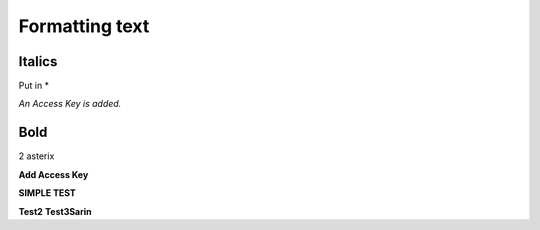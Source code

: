 ===============
Formatting text
===============

Italics
~~~~~~~
Put in *

*An Access Key is added.*

Bold
~~~~
2 asterix

**Add Access Key**

**SIMPLE TEST**

**Test2**
**Test3Sarin**

